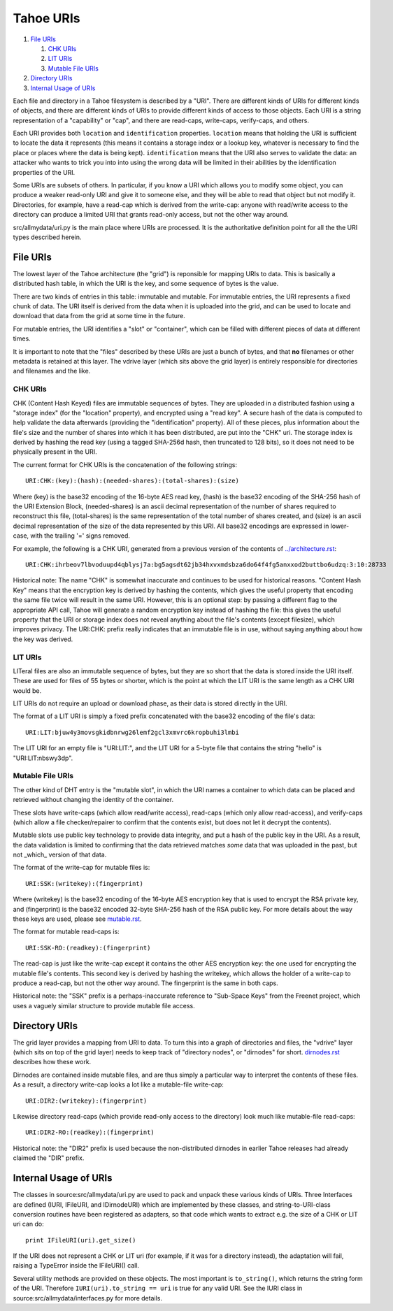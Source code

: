 ﻿.. -*- coding: utf-8-with-signature -*-

==========
Tahoe URIs
==========

1.  `File URIs`_

    1. `CHK URIs`_
    2. `LIT URIs`_
    3. `Mutable File URIs`_

2.  `Directory URIs`_
3.  `Internal Usage of URIs`_

Each file and directory in a Tahoe filesystem is described by a "URI". There
are different kinds of URIs for different kinds of objects, and there are
different kinds of URIs to provide different kinds of access to those
objects. Each URI is a string representation of a "capability" or "cap", and
there are read-caps, write-caps, verify-caps, and others.

Each URI provides both ``location`` and ``identification`` properties.
``location`` means that holding the URI is sufficient to locate the data it
represents (this means it contains a storage index or a lookup key, whatever
is necessary to find the place or places where the data is being kept).
``identification`` means that the URI also serves to validate the data: an
attacker who wants to trick you into into using the wrong data will be
limited in their abilities by the identification properties of the URI.

Some URIs are subsets of others. In particular, if you know a URI which
allows you to modify some object, you can produce a weaker read-only URI and
give it to someone else, and they will be able to read that object but not
modify it. Directories, for example, have a read-cap which is derived from
the write-cap: anyone with read/write access to the directory can produce a
limited URI that grants read-only access, but not the other way around.

src/allmydata/uri.py is the main place where URIs are processed. It is
the authoritative definition point for all the the URI types described
herein.

File URIs
=========

The lowest layer of the Tahoe architecture (the "grid") is reponsible for
mapping URIs to data. This is basically a distributed hash table, in which
the URI is the key, and some sequence of bytes is the value.

There are two kinds of entries in this table: immutable and mutable. For
immutable entries, the URI represents a fixed chunk of data. The URI itself
is derived from the data when it is uploaded into the grid, and can be used
to locate and download that data from the grid at some time in the future.

For mutable entries, the URI identifies a "slot" or "container", which can be
filled with different pieces of data at different times.

It is important to note that the "files" described by these URIs are just a
bunch of bytes, and that **no** filenames or other metadata is retained at
this layer. The vdrive layer (which sits above the grid layer) is entirely
responsible for directories and filenames and the like.

CHK URIs
--------

CHK (Content Hash Keyed) files are immutable sequences of bytes. They are
uploaded in a distributed fashion using a "storage index" (for the "location"
property), and encrypted using a "read key". A secure hash of the data is
computed to help validate the data afterwards (providing the "identification"
property). All of these pieces, plus information about the file's size and
the number of shares into which it has been distributed, are put into the
"CHK" uri. The storage index is derived by hashing the read key (using a
tagged SHA-256d hash, then truncated to 128 bits), so it does not need to be
physically present in the URI.

The current format for CHK URIs is the concatenation of the following
strings::

 URI:CHK:(key):(hash):(needed-shares):(total-shares):(size)

Where (key) is the base32 encoding of the 16-byte AES read key, (hash) is the
base32 encoding of the SHA-256 hash of the URI Extension Block,
(needed-shares) is an ascii decimal representation of the number of shares
required to reconstruct this file, (total-shares) is the same representation
of the total number of shares created, and (size) is an ascii decimal
representation of the size of the data represented by this URI. All base32
encodings are expressed in lower-case, with the trailing '=' signs removed.

For example, the following is a CHK URI, generated from a previous version of
the contents of `<../architecture.rst>`_::

 URI:CHK:ihrbeov7lbvoduupd4qblysj7a:bg5agsdt62jb34hxvxmdsbza6do64f4fg5anxxod2buttbo6udzq:3:10:28733

Historical note: The name "CHK" is somewhat inaccurate and continues to be
used for historical reasons. "Content Hash Key" means that the encryption key
is derived by hashing the contents, which gives the useful property that
encoding the same file twice will result in the same URI. However, this is an
optional step: by passing a different flag to the appropriate API call, Tahoe
will generate a random encryption key instead of hashing the file: this gives
the useful property that the URI or storage index does not reveal anything
about the file's contents (except filesize), which improves privacy. The
URI:CHK: prefix really indicates that an immutable file is in use, without
saying anything about how the key was derived.

LIT URIs
--------

LITeral files are also an immutable sequence of bytes, but they are so short
that the data is stored inside the URI itself. These are used for files of 55
bytes or shorter, which is the point at which the LIT URI is the same length
as a CHK URI would be.

LIT URIs do not require an upload or download phase, as their data is stored
directly in the URI.

The format of a LIT URI is simply a fixed prefix concatenated with the base32
encoding of the file's data::

 URI:LIT:bjuw4y3movsgkidbnrwg26lemf2gcl3xmvrc6kropbuhi3lmbi

The LIT URI for an empty file is "URI:LIT:", and the LIT URI for a 5-byte
file that contains the string "hello" is "URI:LIT:nbswy3dp".

Mutable File URIs
-----------------

The other kind of DHT entry is the "mutable slot", in which the URI names a
container to which data can be placed and retrieved without changing the
identity of the container.

These slots have write-caps (which allow read/write access), read-caps (which
only allow read-access), and verify-caps (which allow a file checker/repairer
to confirm that the contents exist, but does not let it decrypt the
contents).

Mutable slots use public key technology to provide data integrity, and put a
hash of the public key in the URI. As a result, the data validation is
limited to confirming that the data retrieved matches *some* data that was
uploaded in the past, but not _which_ version of that data.

The format of the write-cap for mutable files is::

 URI:SSK:(writekey):(fingerprint)

Where (writekey) is the base32 encoding of the 16-byte AES encryption key
that is used to encrypt the RSA private key, and (fingerprint) is the base32
encoded 32-byte SHA-256 hash of the RSA public key. For more details about
the way these keys are used, please see `<mutable.rst>`_.

The format for mutable read-caps is::

 URI:SSK-RO:(readkey):(fingerprint)

The read-cap is just like the write-cap except it contains the other AES
encryption key: the one used for encrypting the mutable file's contents. This
second key is derived by hashing the writekey, which allows the holder of a
write-cap to produce a read-cap, but not the other way around. The
fingerprint is the same in both caps.

Historical note: the "SSK" prefix is a perhaps-inaccurate reference to
"Sub-Space Keys" from the Freenet project, which uses a vaguely similar
structure to provide mutable file access.

Directory URIs
==============

The grid layer provides a mapping from URI to data. To turn this into a graph
of directories and files, the "vdrive" layer (which sits on top of the grid
layer) needs to keep track of "directory nodes", or "dirnodes" for short.
`<dirnodes.rst>`_ describes how these work.

Dirnodes are contained inside mutable files, and are thus simply a particular
way to interpret the contents of these files. As a result, a directory
write-cap looks a lot like a mutable-file write-cap::

 URI:DIR2:(writekey):(fingerprint)

Likewise directory read-caps (which provide read-only access to the
directory) look much like mutable-file read-caps::

 URI:DIR2-RO:(readkey):(fingerprint)

Historical note: the "DIR2" prefix is used because the non-distributed
dirnodes in earlier Tahoe releases had already claimed the "DIR" prefix.

Internal Usage of URIs
======================

The classes in source:src/allmydata/uri.py are used to pack and unpack these
various kinds of URIs. Three Interfaces are defined (IURI, IFileURI, and
IDirnodeURI) which are implemented by these classes, and string-to-URI-class
conversion routines have been registered as adapters, so that code which
wants to extract e.g. the size of a CHK or LIT uri can do::

 print IFileURI(uri).get_size()

If the URI does not represent a CHK or LIT uri (for example, if it was for a
directory instead), the adaptation will fail, raising a TypeError inside the
IFileURI() call.

Several utility methods are provided on these objects. The most important is
``to_string()``, which returns the string form of the URI. Therefore
``IURI(uri).to_string == uri`` is true for any valid URI. See the IURI class
in source:src/allmydata/interfaces.py for more details.

